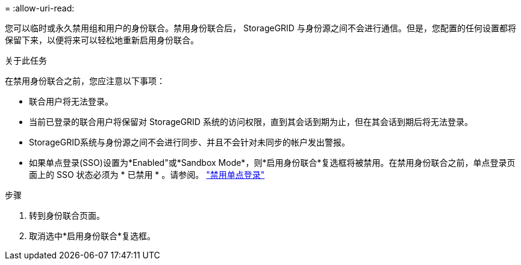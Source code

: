 = 
:allow-uri-read: 


您可以临时或永久禁用组和用户的身份联合。禁用身份联合后， StorageGRID 与身份源之间不会进行通信。但是，您配置的任何设置都将保留下来，以便将来可以轻松地重新启用身份联合。

.关于此任务
在禁用身份联合之前，您应注意以下事项：

* 联合用户将无法登录。
* 当前已登录的联合用户将保留对 StorageGRID 系统的访问权限，直到其会话到期为止，但在其会话到期后将无法登录。
* StorageGRID系统与身份源之间不会进行同步、并且不会针对未同步的帐户发出警报。
* 如果单点登录(SSO)设置为*Enabled"或*Sandbox Mode*，则*启用身份联合*复选框将被禁用。在禁用身份联合之前，单点登录页面上的 SSO 状态必须为 * 已禁用 * 。请参阅。 link:../admin/disabling-single-sign-on.html["禁用单点登录"]


.步骤
. 转到身份联合页面。
. 取消选中*启用身份联合*复选框。


